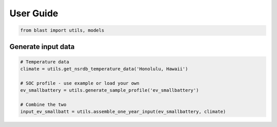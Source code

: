==========
User Guide
==========


.. code:: python

    from blast import utils, models


Generate input data
--------------------------------

.. code:: python

    # Temperature data
    climate = utils.get_nsrdb_temperature_data('Honolulu, Hawaii')

    # SOC profile - use example or load your own
    ev_smallbattery = utils.generate_sample_profile('ev_smallbattery')

    # Combine the two
    input_ev_smallbatt = utils.assemble_one_year_input(ev_smallbattery, climate)



